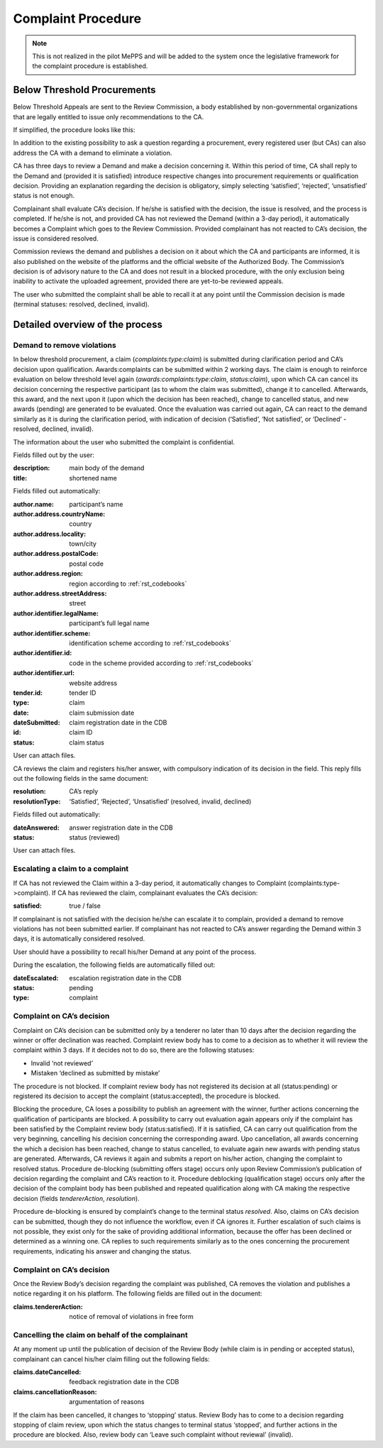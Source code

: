 .. _complaint:

Complaint Procedure
===================

.. note:: 

         This is not realized in the pilot MePPS and will be added to the system once the legislative framework for the complaint procedure is established.

Below Threshold Procurements
----------------------------

Below Threshold Appeals are sent to the Review Commission,  a body established by non-governmental organizations that are legally entitled to issue only recommendations to the CA.

If simplified, the procedure looks like this: 

In addition to the existing possibility to ask a question regarding a procurement, every registered user (but CAs) can also address the CA with a demand to eliminate a violation.

CA has three days to review a Demand and make a decision concerning it. Within this period of time, CA shall reply to the Demand and (provided it is satisfied) introduce respective changes into procurement requirements or qualification decision. Providing an explanation regarding the decision is obligatory, simply selecting ‘satisfied’, ‘rejected’, ‘unsatisfied’ status is not enough.

Complainant shall evaluate CA’s decision. If he/she is satisfied with the decision, the issue is resolved, and the process is completed. If he/she is not, and provided CA has not reviewed the Demand (within a 3-day period), it automatically becomes a Complaint which goes to the Review Commission. Provided complainant has not reacted to CA’s decision, the issue is considered resolved.

Commission reviews the demand and publishes a decision on it about which the CA and participants are informed, it is also published on the website of the platforms and the official website of the Authorized Body. The Commission’s decision is of advisory nature to the CA and does not result in a blocked procedure, with the only exclusion being inability to activate the uploaded agreement, provided there are yet-to-be reviewed appeals.

The user who submitted the complaint shall be able to recall it at any point until the Commission decision is made (terminal statuses: resolved, declined, invalid).

Detailed overview of the process
--------------------------------

Demand to remove violations
~~~~~~~~~~~~~~~~~~~~~~~~~~~

In below threshold procurement, a claim (*complaints:type:claim*) is submitted during clarification period and CA’s decision upon qualification. Awards:complaints can be submitted within 2 working days. The claim is enough to reinforce evaluation on below threshold level again (*awards:complaints:type:claim*, *status:claim*), upon which CA can cancel its decision concerning the respective participant (as to whom the claim was submitted), change it to cancelled. Afterwards, this award, and the next upon it (upon which the decision has been reached), change to cancelled status, and new awards (pending) are generated to be evaluated. Once the evaluation was carried out again, CA can react to the demand similarly as it is during the clarification period, with indication of decision (‘Satisfied’, ‘Not satisfied’, or ‘Declined’ - resolved, declined, invalid).

The information about the user who submitted the complaint is confidential.

Fields filled out by the user:

:description: 
   main body of the demand

:title: 
   shortened name

Fields filled out automatically:

:author.name: 
   participant’s name

:author.address.countryName: 
   country

:author.address.locality: 
   town/city

:author.address.postalCode: 
   postal code

:author.address.region: 
   region according to :ref:`rst_codebooks`

:author.address.streetAddress: 
   street

:author.identifier.legalName: 
   participant’s full legal name
   
:author.identifier.scheme: 
   identification scheme according to :ref:`rst_codebooks`

:author.identifier.id: 
   code in the scheme provided according to :ref:`rst_codebooks`

:author.identifier.url: 
   website address

:tender.id: 
   tender ID

:type: 
   claim

:date: 
   claim submission date

:dateSubmitted: 
   claim registration date in the CDB

:id: 
   claim ID

:status: 
   claim status

User can attach files. 

CA reviews the claim and registers his/her answer, with compulsory indication of its decision in the field. This reply fills out the following fields in the same document:

:resolution: 
   CA’s reply

:resolutionType: 
   ‘Satisfied’, ‘Rejected’, ‘Unsatisfied’ (resolved, invalid, declined)

Fields filled out automatically:

:dateAnswered: 
   answer registration date in the CDB

:status: 
   status (reviewed)

User can attach files. 

Escalating a claim to a complaint
~~~~~~~~~~~~~~~~~~~~~~~~~~~~~~~~~

If CA has not reviewed the Claim within a 3-day period, it automatically changes to Complaint (complaints:type->complaint). If CA has reviewed the claim, complainant evaluates the CA’s decision:

:satisfied: 
   true / false

If complainant is not satisfied with the decision he/she can escalate it to complain, provided a demand to remove violations has not been submitted earlier. If complainant has not reacted to CA’s answer regarding the Demand within 3 days, it is automatically considered resolved.

User should have a possibility to recall his/her Demand at any point of the process.

During the escalation, the following fields are automatically filled out:

:dateEscalated: 
   escalation registration date in the CDB

:status: 
   pending

:type: 
   complaint

Complaint on CA’s decision
~~~~~~~~~~~~~~~~~~~~~~~~~~

Complaint on CA’s decision can be submitted only by a tenderer no later than 10 days after the decision regarding the winner or offer declination was reached. Complaint review body has to come to a decision as to whether it will review the complaint within 3 days. If it decides not to do so, there are the following statuses:

* Invalid ‘not reviewed’

* Mistaken ‘declined as submitted by mistake’

The procedure is not blocked. If complaint review body has not registered its decision at all (status:pending) or registered its decision to accept the complaint (status:accepted), the procedure is blocked.

Blocking the procedure, CA loses a possibility to publish an agreement with the winner, further actions concerning  the qualification of participants are blocked. A possibility to carry out evaluation again appears only if the complaint has been satisfied by the Complaint review body (status:satisfied). If it is satisfied, CA can carry out qualification from the very beginning, cancelling his decision concerning the corresponding award. Upo cancellation, all awards concerning the which a decision has been reached, change to status cancelled, to evaluate again new awards with pending status are generated. Afterwards, CA reviews it again and submits a report on his/her action, changing the complaint to resolved status.
Procedure de-blocking (submitting offers stage) occurs only upon Review Commission’s publication of decision regarding the complaint and CA’s reaction to it. Procedure deblocking (qualification stage) occurs only after the decision of the complaint body has been published and repeated qualification along with CA making the respective decision (fields *tendererAction*, *resolution*).

Procedure de-blocking is ensured by complaint’s change to the terminal status *resolved*. Also, claims on CA’s decision can be submitted, though they do not influence the workflow, even if CA ignores it. Further escalation of such claims is not possible, they exist only for the sake of providing additional information, because the offer has been declined or determined as a winning one. CA replies to such requirements similarly as to the ones concerning the procurement requirements, indicating his answer and changing the status.

Complaint on CA’s decision
~~~~~~~~~~~~~~~~~~~~~~~~~~

Once the Review Body’s decision regarding the complaint was published, CA removes the violation and publishes a notice regarding it on his platform. The following fields are filled out in the document:

:claims.tendererAction: 
   notice of removal of violations in free form

Cancelling the claim on behalf of the complainant
~~~~~~~~~~~~~~~~~~~~~~~~~~~~~~~~~~~~~~~~~~~~~~~~~
At any moment up until the publication of decision of the Review Body (while claim is in pending or accepted status), complainant can cancel his/her claim filling out the following fields:

:claims.dateCancelled: 
   feedback registration date in the CDB

:claims.cancellationReason: 
   argumentation of reasons

If the claim has been cancelled, it changes to ‘stopping’ status. Review Body has to come to a decision regarding stopping of claim review, upon which the status changes to terminal status ‘stopped’, and further actions in the procedure are blocked. Also, review body can ‘Leave such complaint without reviewal’ (invalid).



